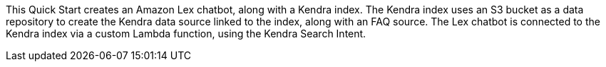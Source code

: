 // Replace the content in <>
// Briefly describe the software. Use consistent and clear branding. 
// Include the benefits of using the software on AWS, and provide details on usage scenarios.

This Quick Start creates an Amazon Lex chatbot, along with a Kendra index. The Kendra index uses an S3 bucket as a data repository to create the Kendra data source linked to the index, along with an FAQ source. The Lex chatbot is connected to the Kendra index via a custom Lambda function, using the Kendra Search Intent.
